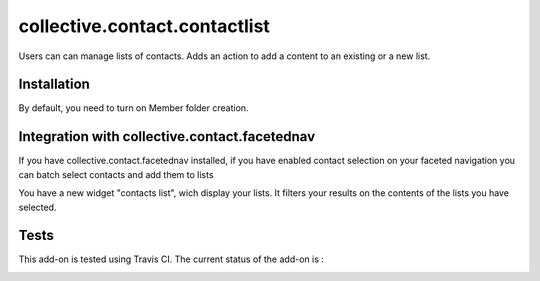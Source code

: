 ==========================================================================
collective.contact.contactlist
==========================================================================

Users can can manage lists of contacts.
Adds an action to add a content to an existing or a new list.

Installation
============

By default, you need to turn on Member folder creation.

Integration with collective.contact.facetednav
==============================================

If you have collective.contact.facetednav installed,
if you have enabled contact selection on your faceted navigation
you can batch select contacts and add them to lists

You have a new widget "contacts list", wich display your lists.
It filters your results on the contents of the lists you have selected.

Tests
=====

This add-on is tested using Travis CI. The current status of the add-on is :

.. image:: https://secure.travis-ci.org/collective/collective.contact.contactlist.png
    :target: http://travis-ci.org/collective/collective.contact.contactlist
